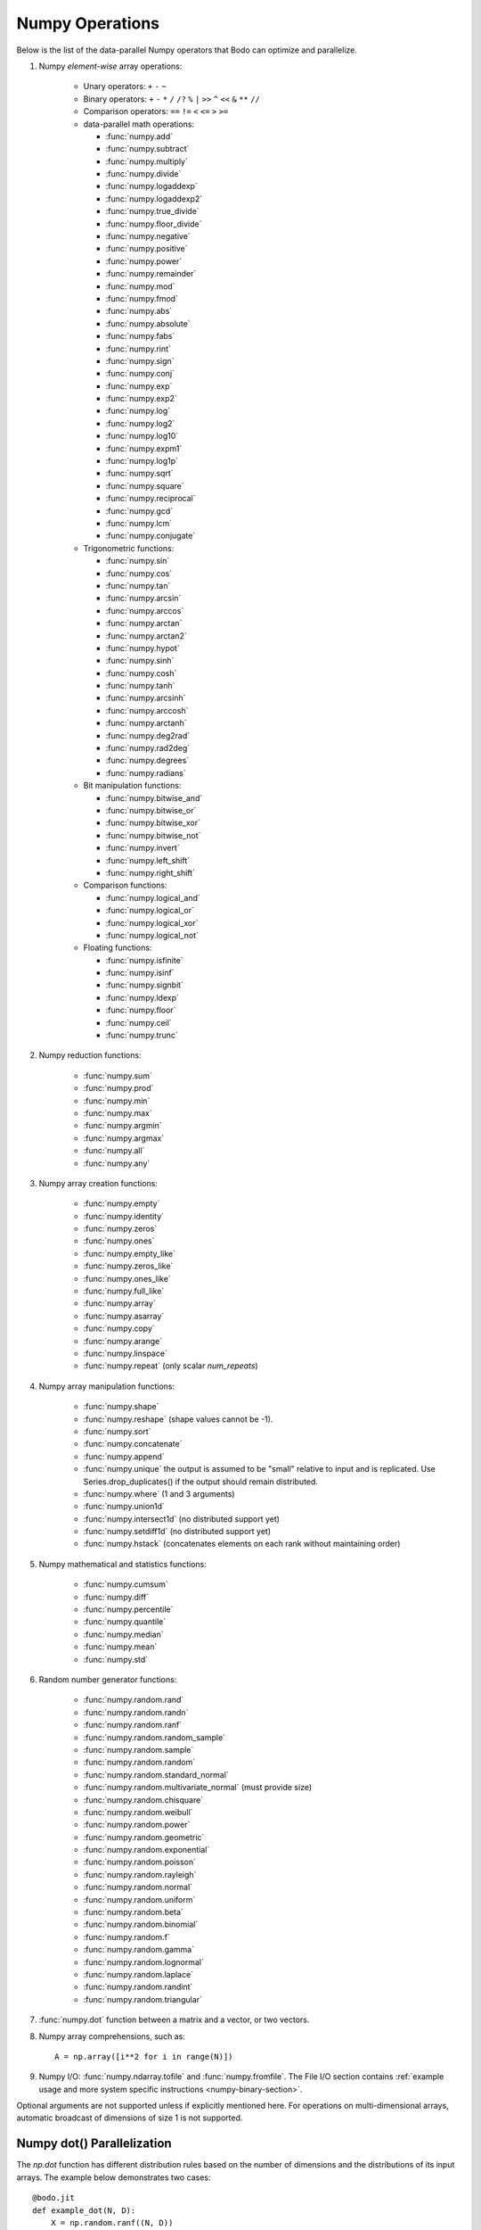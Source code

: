 .. _numpy:


Numpy Operations
----------------

Below is the list of the data-parallel Numpy operators that Bodo can optimize
and parallelize.

#. Numpy `element-wise` array operations:

    * Unary operators: ``+`` ``-`` ``~``
    * Binary operators: ``+`` ``-`` ``*`` ``/`` ``/?`` ``%`` ``|`` ``>>`` ``^``
      ``<<`` ``&`` ``**`` ``//``
    * Comparison operators: ``==`` ``!=`` ``<`` ``<=`` ``>`` ``>=``
    * data-parallel math operations:

      * :func:`numpy.add` 
      * :func:`numpy.subtract`
      * :func:`numpy.multiply`
      * :func:`numpy.divide`
      * :func:`numpy.logaddexp`
      * :func:`numpy.logaddexp2`
      * :func:`numpy.true_divide`
      * :func:`numpy.floor_divide`
      * :func:`numpy.negative`
      * :func:`numpy.positive`
      * :func:`numpy.power`
      * :func:`numpy.remainder`
      * :func:`numpy.mod`
      * :func:`numpy.fmod`
      * :func:`numpy.abs`
      * :func:`numpy.absolute`
      * :func:`numpy.fabs`
      * :func:`numpy.rint`
      * :func:`numpy.sign`
      * :func:`numpy.conj`
      * :func:`numpy.exp`
      * :func:`numpy.exp2`
      * :func:`numpy.log`
      * :func:`numpy.log2`
      * :func:`numpy.log10`
      * :func:`numpy.expm1`
      * :func:`numpy.log1p`
      * :func:`numpy.sqrt`
      * :func:`numpy.square`
      * :func:`numpy.reciprocal`
      * :func:`numpy.gcd`
      * :func:`numpy.lcm`
      * :func:`numpy.conjugate`
      

    * Trigonometric functions: 
    
      * :func:`numpy.sin`
      * :func:`numpy.cos`
      * :func:`numpy.tan`
      * :func:`numpy.arcsin`
      * :func:`numpy.arccos`
      * :func:`numpy.arctan`
      * :func:`numpy.arctan2`
      * :func:`numpy.hypot`
      * :func:`numpy.sinh`
      * :func:`numpy.cosh`
      * :func:`numpy.tanh`
      * :func:`numpy.arcsinh`
      * :func:`numpy.arccosh`
      * :func:`numpy.arctanh`
      * :func:`numpy.deg2rad`
      * :func:`numpy.rad2deg`
      * :func:`numpy.degrees`
      * :func:`numpy.radians`     

    * Bit manipulation functions: 
    
      * :func:`numpy.bitwise_and`
      * :func:`numpy.bitwise_or`
      * :func:`numpy.bitwise_xor`
      * :func:`numpy.bitwise_not`
      * :func:`numpy.invert`
      * :func:`numpy.left_shift`
      * :func:`numpy.right_shift`

    * Comparison functions:

      * :func:`numpy.logical_and`
      * :func:`numpy.logical_or`
      * :func:`numpy.logical_xor`
      * :func:`numpy.logical_not`

    * Floating functions:

      * :func:`numpy.isfinite`
      * :func:`numpy.isinf`
      * :func:`numpy.signbit`
      * :func:`numpy.ldexp`
      * :func:`numpy.floor`
      * :func:`numpy.ceil`
      * :func:`numpy.trunc`



#. Numpy reduction functions:

      * :func:`numpy.sum`
      * :func:`numpy.prod`
      * :func:`numpy.min`
      * :func:`numpy.max`
      * :func:`numpy.argmin`
      * :func:`numpy.argmax`
      * :func:`numpy.all`
      * :func:`numpy.any`

#. Numpy array creation functions:

    * :func:`numpy.empty`
    * :func:`numpy.identity`
    * :func:`numpy.zeros`
    * :func:`numpy.ones`
    * :func:`numpy.empty_like`
    * :func:`numpy.zeros_like`
    * :func:`numpy.ones_like`
    * :func:`numpy.full_like`
    * :func:`numpy.array`
    * :func:`numpy.asarray`
    * :func:`numpy.copy`
    * :func:`numpy.arange`
    * :func:`numpy.linspace`
    * :func:`numpy.repeat` (only scalar `num_repeats`)


#. Numpy array manipulation functions:

    * :func:`numpy.shape`
    * :func:`numpy.reshape` (shape values cannot be -1).
    * :func:`numpy.sort`
    * :func:`numpy.concatenate`
    * :func:`numpy.append`
    * :func:`numpy.unique` the output is assumed to be "small" relative to input and is replicated. Use Series.drop_duplicates() if the output should remain distributed.
    * :func:`numpy.where` (1 and 3 arguments)
    * :func:`numpy.union1d`
    * :func:`numpy.intersect1d` (no distributed support yet)
    * :func:`numpy.setdiff1d` (no distributed support yet)
    * :func:`numpy.hstack` (concatenates elements on each rank without maintaining order) 


#. Numpy mathematical and statistics functions:

      * :func:`numpy.cumsum`
      * :func:`numpy.diff`
      * :func:`numpy.percentile`
      * :func:`numpy.quantile`
      * :func:`numpy.median`
      * :func:`numpy.mean`
      * :func:`numpy.std`


#. Random number generator functions:

    * :func:`numpy.random.rand`
    * :func:`numpy.random.randn`
    * :func:`numpy.random.ranf`
    * :func:`numpy.random.random_sample`
    * :func:`numpy.random.sample`
    * :func:`numpy.random.random`
    * :func:`numpy.random.standard_normal`
    * :func:`numpy.random.multivariate_normal` (must provide size)
    * :func:`numpy.random.chisquare`
    * :func:`numpy.random.weibull`
    * :func:`numpy.random.power`
    * :func:`numpy.random.geometric`
    * :func:`numpy.random.exponential`
    * :func:`numpy.random.poisson`
    * :func:`numpy.random.rayleigh`
    * :func:`numpy.random.normal`
    * :func:`numpy.random.uniform`
    * :func:`numpy.random.beta`
    * :func:`numpy.random.binomial`
    * :func:`numpy.random.f`
    * :func:`numpy.random.gamma`
    * :func:`numpy.random.lognormal`
    * :func:`numpy.random.laplace`
    * :func:`numpy.random.randint`
    * :func:`numpy.random.triangular`

#. :func:`numpy.dot` function between a matrix and a vector, or two vectors.

#. Numpy array comprehensions, such as::

    A = np.array([i**2 for i in range(N)])

#. Numpy I/O: :func:`numpy.ndarray.tofile` and :func:`numpy.fromfile`. The File I/O section contains :ref:`example usage and more system specific instructions <numpy-binary-section>`.


Optional arguments are not supported unless if explicitly mentioned here.
For operations on multi-dimensional arrays, automatic broadcast of
dimensions of size 1 is not supported.

Numpy dot() Parallelization
~~~~~~~~~~~~~~~~~~~~~~~~~~~

The `np.dot` function has different distribution rules based on the number of
dimensions and the distributions of its input arrays. The example below
demonstrates two cases::

    @bodo.jit
    def example_dot(N, D):
        X = np.random.ranf((N, D))
        Y = np.random.ranf(N)
        w = np.dot(Y, X)
        z = np.dot(X, w)
        return z.sum()

    example_dot(1024, 10)
    example_dot.distributed_diagnostics()

Here is the output of `distributed_diagnostics()`::

    Data distributions:
      $X.130               1D_Block
      $Y.131               1D_Block
      $b.2.158             REP

    Parfor distributions:
      0                    1D_Block
      1                    1D_Block
      3                    1D_Block

    Distributed listing for function example_dot, ../tmp/dist_rep.py (4)
    ----------------------------------| parfor_id/variable: distribution
    @bodo.jit                         |
    def example_dot(N, D):            |
        X = np.random.ranf((N, D))----| #0: 1D_Block, $X.130: 1D_Block
        Y = np.random.ranf(N)---------| #1: 1D_Block, $Y.131: 1D_Block
        w = np.dot(Y, X)--------------| $b.2.158: REP
        z = np.dot(X, w)--------------| #3: 1D_Block
        return z.sum()                |

The first `dot` has a 1D array with `1D_Block` distribution as first input
(`Y`), while the second input is a 2D array with `1D_Block` distribution (`X`).
Hence, `dot` is a sum reduction across distributed datasets and therefore,
the output (`w`) is on the `reduce` side and is assigned `REP` distribution.

The second `dot` has a 2D array with `1D_Block` distribution (`X`) as first
input, while the second input is a REP array (`w`). Hence, the computation is
data-parallel across rows of `X`, which implies a `1D_Block` distribution for
output (`z`).

Variable `z` does not exist in the distribution report since
the compiler optimizations were able to eliminate it. Its values are generated
and consumed on-the-fly, without memory load/store overheads.
